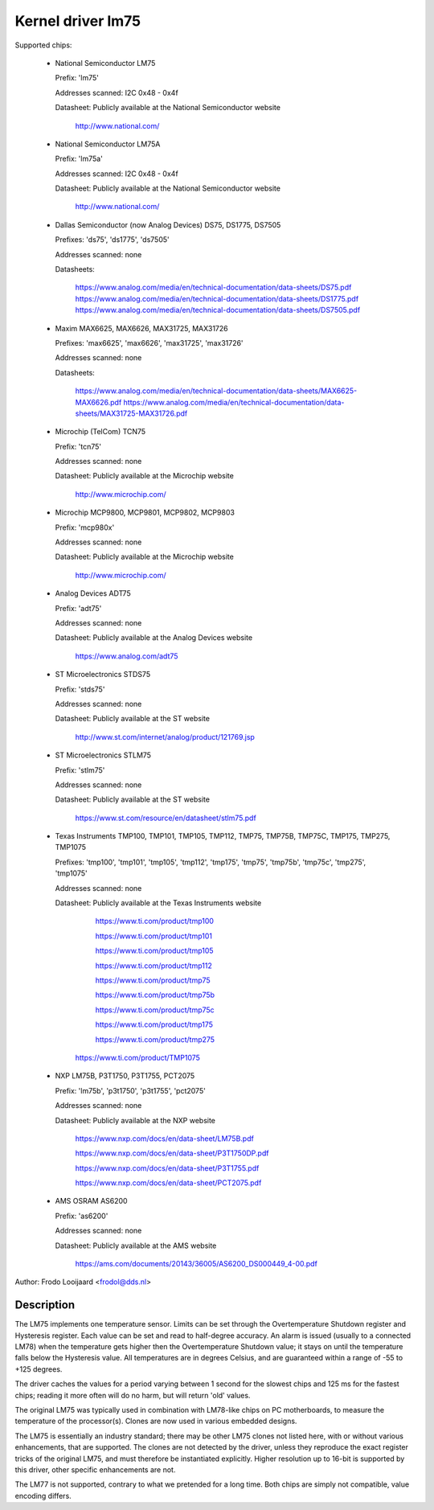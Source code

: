 Kernel driver lm75
==================

Supported chips:

  * National Semiconductor LM75

    Prefix: 'lm75'

    Addresses scanned: I2C 0x48 - 0x4f

    Datasheet: Publicly available at the National Semiconductor website

	       http://www.national.com/

  * National Semiconductor LM75A

    Prefix: 'lm75a'

    Addresses scanned: I2C 0x48 - 0x4f

    Datasheet: Publicly available at the National Semiconductor website

	       http://www.national.com/

  * Dallas Semiconductor (now Analog Devices) DS75, DS1775, DS7505

    Prefixes: 'ds75', 'ds1775', 'ds7505'

    Addresses scanned: none

    Datasheets:

	       https://www.analog.com/media/en/technical-documentation/data-sheets/DS75.pdf
	       https://www.analog.com/media/en/technical-documentation/data-sheets/DS1775.pdf
	       https://www.analog.com/media/en/technical-documentation/data-sheets/DS7505.pdf

  * Maxim MAX6625, MAX6626, MAX31725, MAX31726

    Prefixes: 'max6625', 'max6626', 'max31725', 'max31726'

    Addresses scanned: none

    Datasheets:

	       https://www.analog.com/media/en/technical-documentation/data-sheets/MAX6625-MAX6626.pdf
	       https://www.analog.com/media/en/technical-documentation/data-sheets/MAX31725-MAX31726.pdf

  * Microchip (TelCom) TCN75

    Prefix: 'tcn75'

    Addresses scanned: none

    Datasheet: Publicly available at the Microchip website

	       http://www.microchip.com/

  * Microchip MCP9800, MCP9801, MCP9802, MCP9803

    Prefix: 'mcp980x'

    Addresses scanned: none

    Datasheet: Publicly available at the Microchip website

	       http://www.microchip.com/

  * Analog Devices ADT75

    Prefix: 'adt75'

    Addresses scanned: none

    Datasheet: Publicly available at the Analog Devices website

	       https://www.analog.com/adt75

  * ST Microelectronics STDS75

    Prefix: 'stds75'

    Addresses scanned: none

    Datasheet: Publicly available at the ST website

	       http://www.st.com/internet/analog/product/121769.jsp

  * ST Microelectronics STLM75

    Prefix: 'stlm75'

    Addresses scanned: none

    Datasheet: Publicly available at the ST website

	       https://www.st.com/resource/en/datasheet/stlm75.pdf

  * Texas Instruments TMP100, TMP101, TMP105, TMP112, TMP75, TMP75B, TMP75C, TMP175, TMP275, TMP1075

    Prefixes: 'tmp100', 'tmp101', 'tmp105', 'tmp112', 'tmp175', 'tmp75', 'tmp75b', 'tmp75c', 'tmp275', 'tmp1075'

    Addresses scanned: none

    Datasheet: Publicly available at the Texas Instruments website

	       https://www.ti.com/product/tmp100

	       https://www.ti.com/product/tmp101

	       https://www.ti.com/product/tmp105

	       https://www.ti.com/product/tmp112

	       https://www.ti.com/product/tmp75

	       https://www.ti.com/product/tmp75b

	       https://www.ti.com/product/tmp75c

	       https://www.ti.com/product/tmp175

	       https://www.ti.com/product/tmp275

         https://www.ti.com/product/TMP1075

  * NXP LM75B, P3T1750, P3T1755, PCT2075

    Prefix: 'lm75b', 'p3t1750', 'p3t1755', 'pct2075'

    Addresses scanned: none

    Datasheet: Publicly available at the NXP website

               https://www.nxp.com/docs/en/data-sheet/LM75B.pdf

               https://www.nxp.com/docs/en/data-sheet/P3T1750DP.pdf

               https://www.nxp.com/docs/en/data-sheet/P3T1755.pdf

               https://www.nxp.com/docs/en/data-sheet/PCT2075.pdf

  * AMS OSRAM AS6200

    Prefix: 'as6200'

    Addresses scanned: none

    Datasheet: Publicly available at the AMS website

               https://ams.com/documents/20143/36005/AS6200_DS000449_4-00.pdf

Author: Frodo Looijaard <frodol@dds.nl>

Description
-----------

The LM75 implements one temperature sensor. Limits can be set through the
Overtemperature Shutdown register and Hysteresis register. Each value can be
set and read to half-degree accuracy.
An alarm is issued (usually to a connected LM78) when the temperature
gets higher then the Overtemperature Shutdown value; it stays on until
the temperature falls below the Hysteresis value.
All temperatures are in degrees Celsius, and are guaranteed within a
range of -55 to +125 degrees.

The driver caches the values for a period varying between 1 second for the
slowest chips and 125 ms for the fastest chips; reading it more often
will do no harm, but will return 'old' values.

The original LM75 was typically used in combination with LM78-like chips
on PC motherboards, to measure the temperature of the processor(s). Clones
are now used in various embedded designs.

The LM75 is essentially an industry standard; there may be other
LM75 clones not listed here, with or without various enhancements,
that are supported. The clones are not detected by the driver, unless
they reproduce the exact register tricks of the original LM75, and must
therefore be instantiated explicitly. Higher resolution up to 16-bit
is supported by this driver, other specific enhancements are not.

The LM77 is not supported, contrary to what we pretended for a long time.
Both chips are simply not compatible, value encoding differs.
